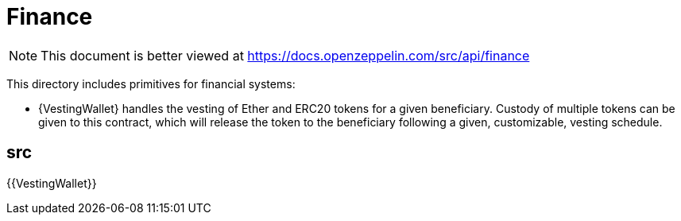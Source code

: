 = Finance

[.readme-notice]
NOTE: This document is better viewed at https://docs.openzeppelin.com/src/api/finance

This directory includes primitives for financial systems:

- {VestingWallet} handles the vesting of Ether and ERC20 tokens for a given beneficiary. Custody of multiple tokens can
  be given to this contract, which will release the token to the beneficiary following a given, customizable, vesting
  schedule.

== src

{{VestingWallet}}
